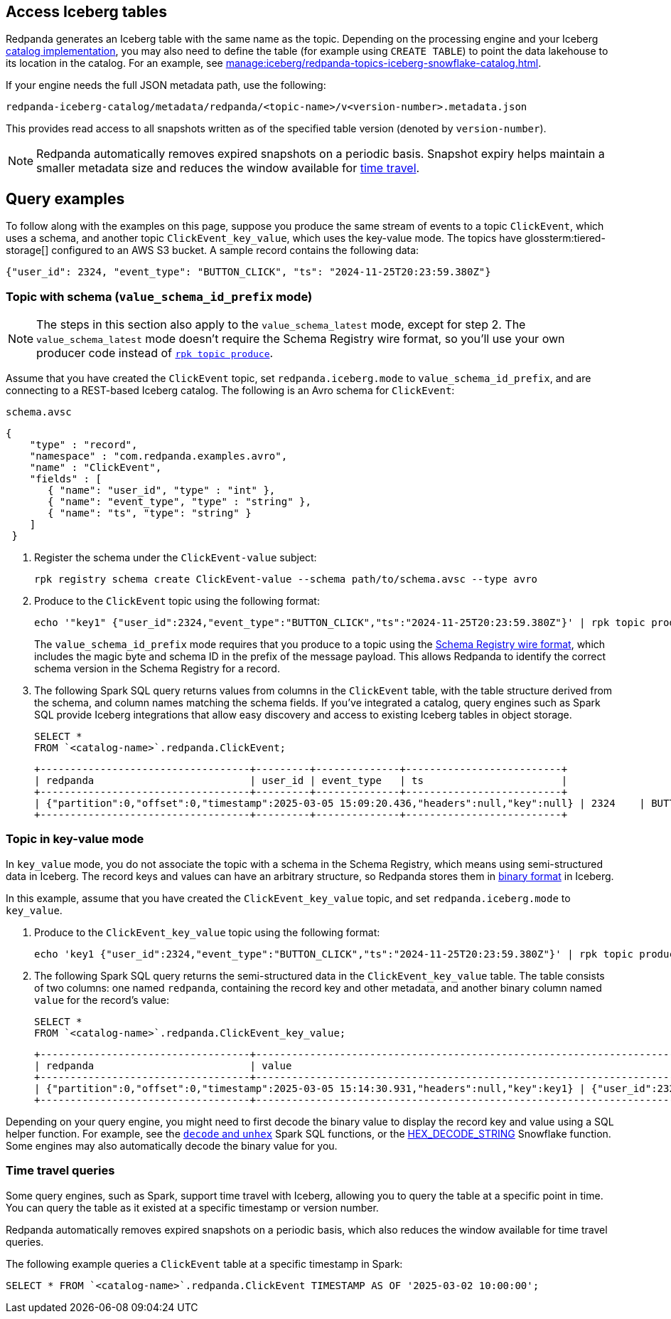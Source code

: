 == Access Iceberg tables

ifndef::env-cloud[]
Redpanda generates an Iceberg table with the same name as the topic. Depending on the processing engine and your Iceberg xref:manage:iceberg/use-iceberg-catalogs.adoc[catalog implementation], you may also need to define the table (for example using `CREATE TABLE`) to point the data lakehouse to its location in the catalog. For an example, see xref:manage:iceberg/redpanda-topics-iceberg-snowflake-catalog.adoc[].
endif::[]

ifdef::env-cloud[]
Redpanda generates an Iceberg table with the same name as the topic. Depending on the processing engine and your Iceberg catalog implementation, you may also need to define the table (for example using `CREATE TABLE`) to point the data lakehouse to its location in the catalog.

For BYOC clusters, the bucket name and table location are as follows:

|===
| Cloud provider | Bucket or container name | Iceberg table location

| AWS
| `redpanda-cloud-storage-<cluster-id>`
.3+a| `redpanda-iceberg-catalog/redpanda/<topic-name>`

| Azure
a| `<cluster-id>`

The Redpanda cluster ID is also used as the container name (ID) and the storage account ID.

| GCP
| `redpanda-cloud-storage-<cluster-id>`

|===

For Azure clusters, you must add the public IP addresses or ranges from the REST catalog service or other clients requiring access to the Iceberg data to your cluster's allow list. Alternatively, add subnet IDs to the allow list if the requests originate from the same Azure region.

For example, to add subnet IDs to the allow list through the Control Plane API xref:api:ROOT:cloud-controlplane-api.adoc#patch-/v1/clusters/-cluster.id-[`PATCH /v1/clusters/<cluster-id>`] endpoint, run:

[,bash]
----
curl -X PATCH https://api.cloud.redpanda.com/v1/clusters/<cluster-id> \
  -H "Content-Type: application/json" \
  -H "Authorization: Bearer ${RP_CLOUD_TOKEN}" \
  -d @- << EOF
{
  "cloud_storage": {
    "azure": {
      "allowed_subnet_ids": [
         <list-of-subnet-ids>
      ]
    }
  }
}
EOF
----

endif::[]

If your engine needs the full JSON metadata path, use the following:

```
redpanda-iceberg-catalog/metadata/redpanda/<topic-name>/v<version-number>.metadata.json
```

This provides read access to all snapshots written as of the specified table version (denoted by `version-number`).

NOTE: Redpanda automatically removes expired snapshots on a periodic basis. Snapshot expiry helps maintain a smaller metadata size and reduces the window available for <<time-travel-queries,time travel>>.

== Query examples

ifndef::env-cloud[]
To follow along with the examples on this page, suppose you produce the same stream of events to a topic `ClickEvent`, which uses a schema, and another topic `ClickEvent_key_value`, which uses the key-value mode. The topics have glossterm:tiered-storage[] configured to an AWS S3 bucket. A sample record contains the following data:
endif::[]

ifdef::env-cloud[]
To follow along with the examples on this page, suppose you produce the same stream of events to a topic `ClickEvent`, which uses a schema, and another topic `ClickEvent_key_value`, which uses the key-value mode. The topic's Iceberg data is stored in an AWS S3 bucket. A sample record contains the following data:
endif::[]

[,bash,role=no-copy]
----
{"user_id": 2324, "event_type": "BUTTON_CLICK", "ts": "2024-11-25T20:23:59.380Z"}
----

=== Topic with schema (`value_schema_id_prefix` mode)

NOTE: The steps in this section also apply to the `value_schema_latest` mode, except for step 2. The `value_schema_latest` mode doesn't require the Schema Registry wire format, so you'll use your own producer code instead of xref:reference:rpk/rpk-topic/rpk-topic-produce[`rpk topic produce`].

Assume that you have created the `ClickEvent` topic, set `redpanda.iceberg.mode` to `value_schema_id_prefix`, and are connecting to a REST-based Iceberg catalog. The following is an Avro schema for `ClickEvent`:

.`schema.avsc`
[,avro]
----
{
    "type" : "record",
    "namespace" : "com.redpanda.examples.avro",
    "name" : "ClickEvent",
    "fields" : [
       { "name": "user_id", "type" : "int" },
       { "name": "event_type", "type" : "string" },
       { "name": "ts", "type": "string" }
    ]
 }
----

. Register the schema under the `ClickEvent-value` subject:
+
[,bash]
----
rpk registry schema create ClickEvent-value --schema path/to/schema.avsc --type avro
----

. Produce to the `ClickEvent` topic using the following format:
+
[,bash]
----
echo '"key1" {"user_id":2324,"event_type":"BUTTON_CLICK","ts":"2024-11-25T20:23:59.380Z"}' | rpk topic produce ClickEvent --format='%k %v\n' --schema-id=topic
----
+
The `value_schema_id_prefix` mode requires that you produce to a topic using the xref:manage:schema-reg/schema-reg-overview.adoc#wire-format[Schema Registry wire format], which includes the magic byte and schema ID in the prefix of the message payload. This allows Redpanda to identify the correct schema version in the Schema Registry for a record. 

. The following Spark SQL query returns values from columns in the `ClickEvent` table, with the table structure derived from the schema, and column names matching the schema fields. If you've integrated a catalog, query engines such as Spark SQL provide Iceberg integrations that allow easy discovery and access to existing Iceberg tables in object storage.
+
[,sql]
----
SELECT *
FROM `<catalog-name>`.redpanda.ClickEvent;
----
+
[,bash,role=no-copy]
----
+-----------------------------------+---------+--------------+--------------------------+
| redpanda                          | user_id | event_type   | ts                       |
+-----------------------------------+---------+--------------+--------------------------+
| {"partition":0,"offset":0,"timestamp":2025-03-05 15:09:20.436,"headers":null,"key":null} | 2324    | BUTTON_CLICK | 2024-11-25T20:23:59.380Z |
+-----------------------------------+---------+--------------+--------------------------+
----

=== Topic in key-value mode

In `key_value` mode, you do not associate the topic with a schema in the Schema Registry, which means using semi-structured data in Iceberg. The record keys and values can have an arbitrary structure, so Redpanda stores them in https://apache.github.io/iceberg/spec/?h=spec#primitive-types[binary format^] in Iceberg.

In this example, assume that you have created the `ClickEvent_key_value` topic, and set `redpanda.iceberg.mode` to `key_value`.

. Produce to the `ClickEvent_key_value` topic using the following format:
+
[,bash]
----
echo 'key1 {"user_id":2324,"event_type":"BUTTON_CLICK","ts":"2024-11-25T20:23:59.380Z"}' | rpk topic produce ClickEvent_key_value --format='%k %v\n'
----

. The following Spark SQL query returns the semi-structured data in the `ClickEvent_key_value` table. The table consists of two columns: one named `redpanda`, containing the record key and other metadata, and another binary column named `value` for the record's value:
+
[,sql]
----
SELECT *
FROM `<catalog-name>`.redpanda.ClickEvent_key_value;
----
+
[,bash,role=no-copy]
----
+-----------------------------------+------------------------------------------------------------------------------+
| redpanda                          | value                                                                        |
+-----------------------------------+------------------------------------------------------------------------------+
| {"partition":0,"offset":0,"timestamp":2025-03-05 15:14:30.931,"headers":null,"key":key1} | {"user_id":2324,"event_type":"BUTTON_CLICK","ts":"2024-11-25T20:23:59.380Z"} |
+-----------------------------------+------------------------------------------------------------------------------+
----

Depending on your query engine, you might need to first decode the binary value to display the record key and value using a SQL helper function. For example, see the https://spark.apache.org/docs/latest/api/sql/index.html#unhex[`decode` and `unhex`^] Spark SQL functions, or the https://docs.snowflake.com/en/sql-reference/functions/hex_decode_string[HEX_DECODE_STRING^] Snowflake function. Some engines may also automatically decode the binary value for you. 

=== Time travel queries

Some query engines, such as Spark, support time travel with Iceberg, allowing you to query the table at a specific point in time. You can query the table as it existed at a specific timestamp or version number. 

Redpanda automatically removes expired snapshots on a periodic basis, which also reduces the window available for time travel queries.

The following example queries a `ClickEvent` table at a specific timestamp in Spark:

[,sql]
----
SELECT * FROM `<catalog-name>`.redpanda.ClickEvent TIMESTAMP AS OF '2025-03-02 10:00:00';
----
